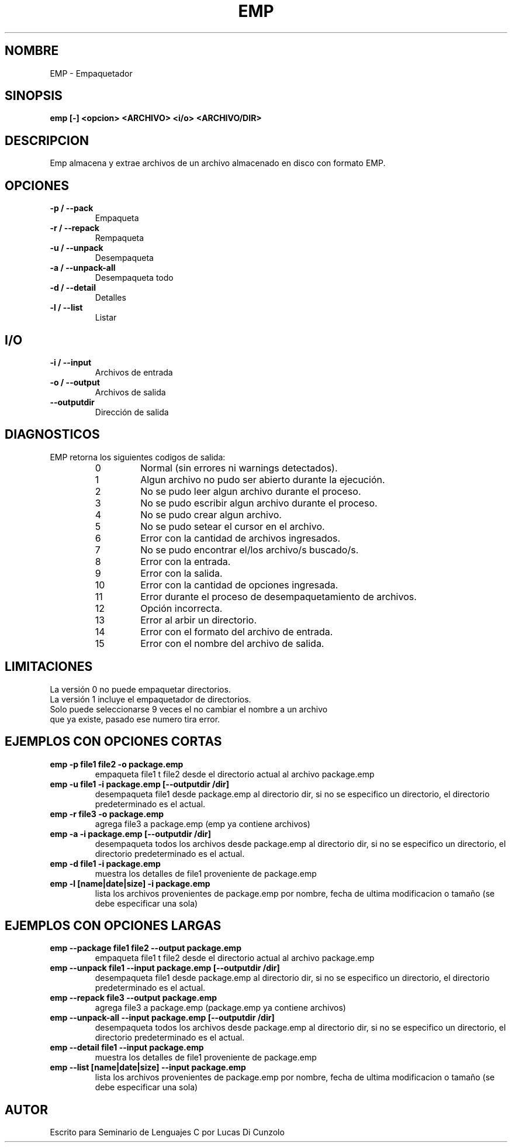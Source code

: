 .TH EMP 1 "Julio 5 2016" "Lucas Di Cunzolo"
.SH NOMBRE
EMP \- Empaquetador
.SH SINOPSIS
.B emp
.BR [-]
.BR <opcion>
.BR <ARCHIVO>
.BR <i/o>
.BR <ARCHIVO/DIR>
.PP
.SH DESCRIPCION
Emp almacena y extrae archivos de un archivo almacenado en disco con formato EMP.
.PP
.SH OPCIONES
.TP
.B -p / --pack
Empaqueta
.TP
.B -r / --repack
Rempaqueta
.TP
.B -u / --unpack
Desempaqueta
.TP
.B -a / --unpack-all
Desempaqueta todo
.TP
.B -d / --detail
Detalles
.TP
.B -l / --list
Listar
.PP
.SH I/O
.TP
.B -i / --input
Archivos de entrada
.TP
.B -o / --output
Archivos de salida
.TP
.B --outputdir
Dirección de salida
.PP
.SH DIAGNOSTICOS
EMP retorna los siguientes codigos de salida:
.RS
.IP 0
Normal (sin errores ni warnings detectados).
.IP 1
Algun archivo no pudo ser abierto durante la ejecución.
.IP 2
No se pudo leer algun archivo durante el proceso.
.IP 3
No se pudo escribir algun archivo durante el proceso.
.IP 4
No se pudo crear algun archivo.
.IP 5
No se pudo setear el cursor en el archivo.
.IP 6
Error con la cantidad de archivos ingresados.
.IP 7
No se pudo encontrar el/los archivo/s buscado/s.
.IP 8
Error con la entrada.
.IP 9
Error con la salida.
.IP 10
Error con la cantidad de opciones ingresada.
.IP 11
Error durante el proceso de desempaquetamiento de archivos.
.IP 12
Opción incorrecta.
.IP 13
Error al arbir un directorio.
.IP 14
Error con el formato del archivo de entrada.
.IP 15
Error con el nombre del archivo de salida.
.SH LIMITACIONES
La versión 0 no puede empaquetar directorios.
.TP 
La versión 1 incluye el empaquetador de directorios.
.TP 
Solo puede seleccionarse 9 veces el no cambiar el nombre a un archivo que ya existe, pasado ese numero tira error.
.SH EJEMPLOS CON OPCIONES CORTAS
.TP
.B emp -p file1 file2 -o package.emp
empaqueta file1 t file2 desde el directorio actual al archivo package.emp
.TP
.B emp -u file1 -i package.emp [--outputdir /dir]
desempaqueta file1 desde package.emp al directorio dir, si no se especifico un directorio, el directorio predeterminado es el actual.
.TP
.B emp -r file3 -o package.emp
agrega file3 a package.emp (emp ya contiene archivos) 
.TP
.B emp -a -i package.emp [--outputdir /dir]
desempaqueta todos los archivos desde package.emp al directorio dir, si no se especifico un directorio, el directorio predeterminado es el actual.
.TP
.B emp -d file1 -i package.emp
muestra los detalles de file1 proveniente de package.emp
.TP
.B emp -l [name|date|size] -i package.emp
lista los archivos provenientes de package.emp por nombre, fecha de ultima modificacion o tamaño (se debe especificar una sola)
.SH EJEMPLOS CON OPCIONES LARGAS
.TP
.B emp --package file1 file2 --output package.emp
empaqueta file1 t file2 desde el directorio actual al archivo package.emp
.TP
.B emp --unpack file1 --input package.emp [--outputdir /dir]
desempaqueta file1 desde package.emp al directorio dir, si no se especifico un directorio, el directorio predeterminado es el actual.
.TP
.B emp --repack file3 --output package.emp
agrega file3 a package.emp (package.emp ya contiene archivos) 
.TP
.B emp --unpack-all --input package.emp [--outputdir /dir]
desempaqueta todos los archivos desde package.emp al directorio dir, si no se especifico un directorio, el directorio predeterminado es el actual.
.TP
.B emp --detail file1 --input package.emp
muestra los detalles de file1 proveniente de package.emp
.TP
.B emp --list [name|date|size] --input package.emp
lista los archivos provenientes de package.emp por nombre, fecha de ultima modificacion o tamaño (se debe especificar una sola)
.SH AUTOR
.TP
Escrito para Seminario de Lenguajes C por Lucas Di Cunzolo
